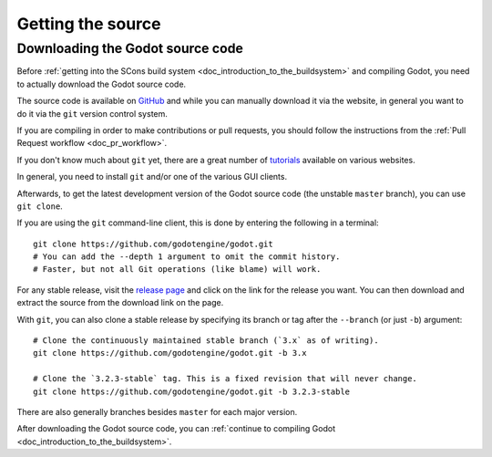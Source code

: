 .. _doc_getting_source:

Getting the source
==================

.. highlight:: shell

Downloading the Godot source code
---------------------------------

Before :ref:`getting into the SCons build system <doc_introduction_to_the_buildsystem>`
and compiling Godot, you need to actually download the Godot source code.

The source code is available on `GitHub <https://github.com/godotengine/godot>`__
and while you can manually download it via the website, in general you want to
do it via the ``git`` version control system.

If you are compiling in order to make contributions or pull requests, you should
follow the instructions from the :ref:`Pull Request workflow <doc_pr_workflow>`.

If you don't know much about ``git`` yet, there are a great number of
`tutorials <https://git-scm.com/book>`__ available on various websites.

In general, you need to install ``git`` and/or one of the various GUI clients.

Afterwards, to get the latest development version of the Godot source code
(the unstable ``master`` branch), you can use ``git clone``.

If you are using the ``git`` command-line client, this is done by entering
the following in a terminal:

::

    git clone https://github.com/godotengine/godot.git
    # You can add the --depth 1 argument to omit the commit history.
    # Faster, but not all Git operations (like blame) will work.

For any stable release, visit the `release page <https://github.com/godotengine/godot/releases>`__
and click on the link for the release you want.
You can then download and extract the source from the download link on the page.

With ``git``, you can also clone a stable release by specifying its branch or tag
after the ``--branch`` (or just ``-b``) argument::

    # Clone the continuously maintained stable branch (`3.x` as of writing).
    git clone https://github.com/godotengine/godot.git -b 3.x

    # Clone the `3.2.3-stable` tag. This is a fixed revision that will never change.
    git clone https://github.com/godotengine/godot.git -b 3.2.3-stable

There are also generally branches besides ``master`` for each major version.

After downloading the Godot source code,
you can :ref:`continue to compiling Godot <doc_introduction_to_the_buildsystem>`.
